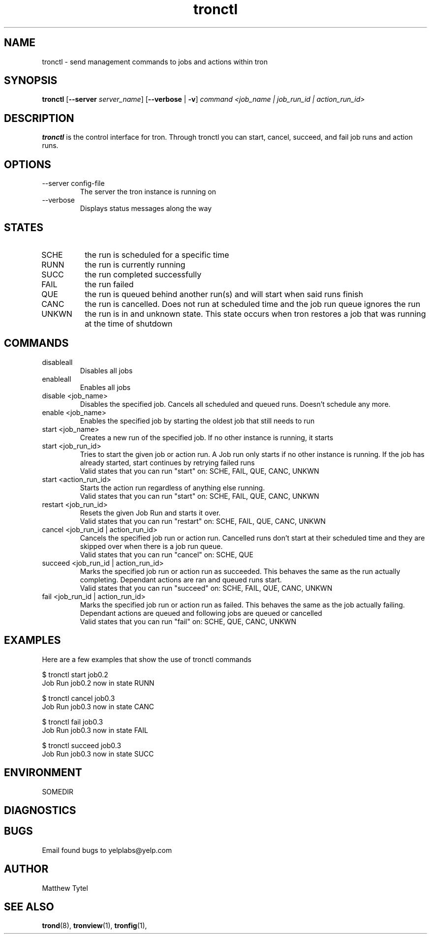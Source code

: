 .\" Process this file with
.\" groff -man -Tascii foo.1
.\"
.TH tronctl 1 "July 2010" Linux "User Manuals"
.SH NAME
tronctl \- send management commands to jobs and actions within tron
.SH SYNOPSIS
.B tronctl
.RB "[" "--server "
.IR "server_name" "]"
.RB "[" "--verbose" " | " "-v" "]"
.I "command" "<job_name | job_run_id | action_run_id>"
.SH DESCRIPTION
.B tronctl
is the control interface for tron. Through tronctl you can start,
cancel, succeed, and fail job runs and action runs.
.SH OPTIONS
.IP "--server config-file"
The server the tron instance is running on
.IP --verbose
Displays status messages along the way
.SH STATES
.IP SCHE
the run is scheduled for a specific time
.IP RUNN
the run is currently running
.IP SUCC
the run completed successfully 
.IP FAIL
the run failed
.IP QUE
the run is queued behind another run(s) and will start when said runs finish
.IP CANC
the run is cancelled. Does not run at scheduled time and the job run queue ignores the run
.IP UNKWN
the run is in and unknown state.  This state occurs when tron restores a job that was
running at the time of shutdown

.SH COMMANDS

.IP disableall
Disables all jobs

.IP enableall
Enables all jobs

.IP "disable <job_name>"
Disables the specified job. Cancels all scheduled and queued runs. Doesn't
schedule any more.

.IP "enable <job_name>"
Enables the specified job by starting the oldest job that still needs to run

.IP "start <job_name>"
Creates a new run of the specified job. If no other instance is running, it starts

.IP "start <job_run_id>"
Tries to start the given job or action run. A Job run only starts if no other 
instance is running. If the job has already started, start continues by retrying failed runs
 Valid states that you can run "start" on: SCHE, FAIL, QUE, CANC, UNKWN

.IP "start <action_run_id>"
Starts the action run regardless of anything else running.
 Valid states that you can run "start" on: SCHE, FAIL, QUE, CANC, UNKWN

.IP "restart <job_run_id>"
Resets the given Job Run and starts it over.
 Valid states that you can run "restart" on: SCHE, FAIL, QUE, CANC, UNKWN

.IP "cancel <job_run_id | action_run_id>"
Cancels the specified job run or action run.
Cancelled runs don't start at their scheduled time and
they are skipped over when there is a job run queue. 
 Valid states that you can run "cancel" on: SCHE, QUE

.IP "succeed <job_run_id | action_run_id>"
Marks the specified job run or action run as succeeded.
This behaves the same as the run actually completing.
Dependant actions are ran and queued runs start.
 Valid states that you can run "succeed" on: SCHE, FAIL, QUE, CANC, UNKWN

.IP "fail <job_run_id | action_run_id>"
Marks the specified job run or action run as failed.
This behaves the same as the job actually failing.
Dependant actions are queued and following jobs are queued or cancelled
 Valid states that you can run "fail" on: SCHE, QUE, CANC, UNKWN

.SH EXAMPLES
Here are a few examples that show the use of tronctl commands

 $ tronctl start job0.2
 Job Run job0.2 now in state RUNN

 $ tronctl cancel job0.3
 Job Run job0.3 now in state CANC

 $ tronctl fail job0.3
 Job Run job0.3 now in state FAIL

 $ tronctl succeed job0.3
 Job Run job0.3 now in state SUCC

.SH ENVIRONMENT
.IP SOMEDIR
.SH DIAGNOSTICS
.SH BUGS
Email found bugs to yelplabs@yelp.com
.SH AUTHOR
Matthew Tytel
.SH "SEE ALSO"
.BR trond (8),
.BR tronview (1),
.BR tronfig (1),

